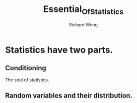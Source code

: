 # -*- mode: org -*-
# Last modified: <2013-04-19 14:44:59 Friday by richard>
#+STARTUP: showall
#+LaTeX_CLASS: chinese-export
#+TODO: TODO(t) UNDERGOING(u) | DONE(d) CANCELED(c)
#+TITLE:   Essential_Of_Statistics
#+AUTHOR: Richard Wong

* Statistics have two parts.
** Conditioning
   The soul of statistics.

** Random variables and their distribution.
